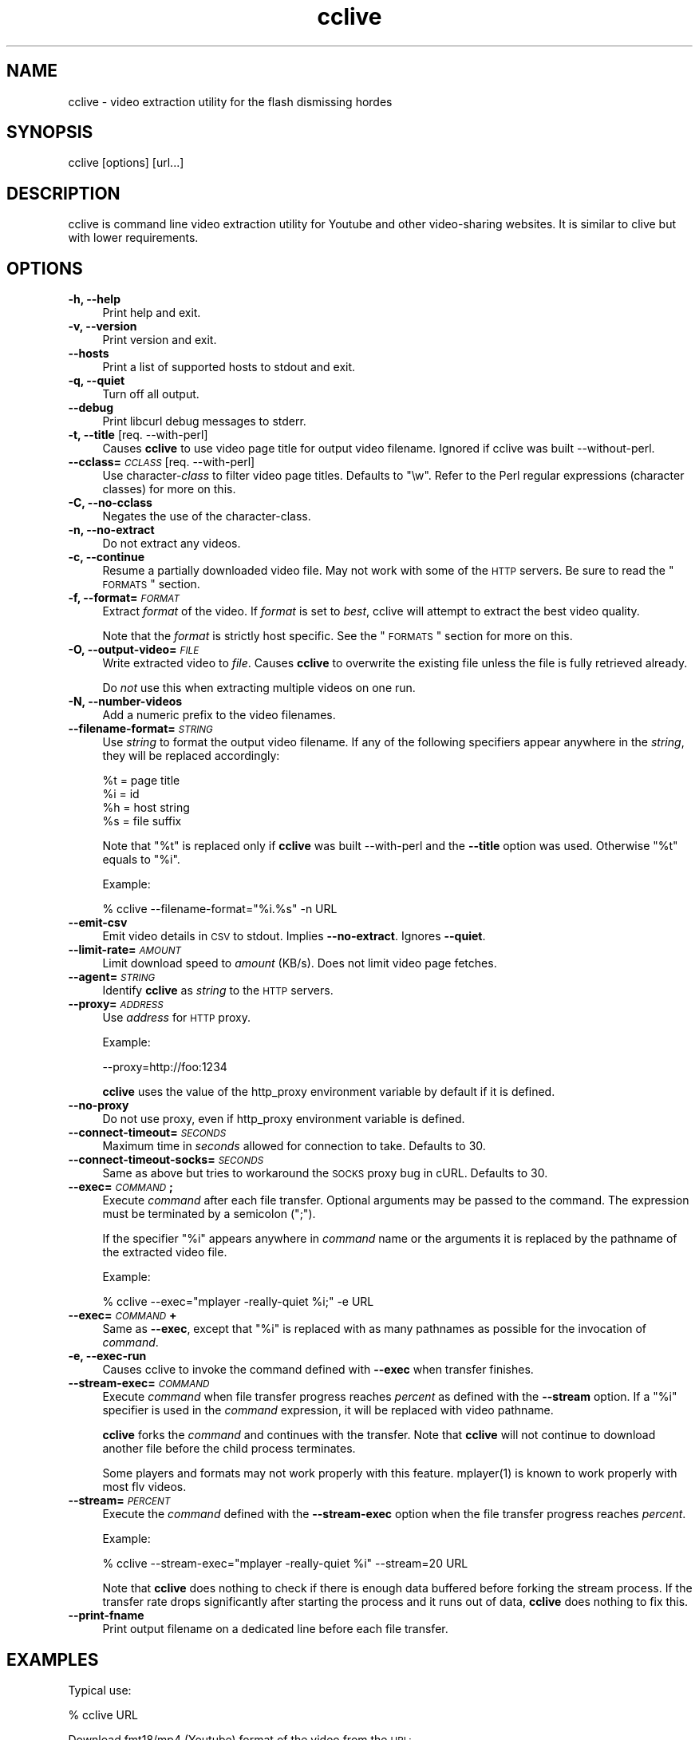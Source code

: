 .\" Automatically generated by Pod::Man 2.16 (Pod::Simple 3.05)
.\"
.\" Standard preamble:
.\" ========================================================================
.de Sh \" Subsection heading
.br
.if t .Sp
.ne 5
.PP
\fB\\$1\fR
.PP
..
.de Sp \" Vertical space (when we can't use .PP)
.if t .sp .5v
.if n .sp
..
.de Vb \" Begin verbatim text
.ft CW
.nf
.ne \\$1
..
.de Ve \" End verbatim text
.ft R
.fi
..
.\" Set up some character translations and predefined strings.  \*(-- will
.\" give an unbreakable dash, \*(PI will give pi, \*(L" will give a left
.\" double quote, and \*(R" will give a right double quote.  \*(C+ will
.\" give a nicer C++.  Capital omega is used to do unbreakable dashes and
.\" therefore won't be available.  \*(C` and \*(C' expand to `' in nroff,
.\" nothing in troff, for use with C<>.
.tr \(*W-
.ds C+ C\v'-.1v'\h'-1p'\s-2+\h'-1p'+\s0\v'.1v'\h'-1p'
.ie n \{\
.    ds -- \(*W-
.    ds PI pi
.    if (\n(.H=4u)&(1m=24u) .ds -- \(*W\h'-12u'\(*W\h'-12u'-\" diablo 10 pitch
.    if (\n(.H=4u)&(1m=20u) .ds -- \(*W\h'-12u'\(*W\h'-8u'-\"  diablo 12 pitch
.    ds L" ""
.    ds R" ""
.    ds C` ""
.    ds C' ""
'br\}
.el\{\
.    ds -- \|\(em\|
.    ds PI \(*p
.    ds L" ``
.    ds R" ''
'br\}
.\"
.\" Escape single quotes in literal strings from groff's Unicode transform.
.ie \n(.g .ds Aq \(aq
.el       .ds Aq '
.\"
.\" If the F register is turned on, we'll generate index entries on stderr for
.\" titles (.TH), headers (.SH), subsections (.Sh), items (.Ip), and index
.\" entries marked with X<> in POD.  Of course, you'll have to process the
.\" output yourself in some meaningful fashion.
.ie \nF \{\
.    de IX
.    tm Index:\\$1\t\\n%\t"\\$2"
..
.    nr % 0
.    rr F
.\}
.el \{\
.    de IX
..
.\}
.\"
.\" Accent mark definitions (@(#)ms.acc 1.5 88/02/08 SMI; from UCB 4.2).
.\" Fear.  Run.  Save yourself.  No user-serviceable parts.
.    \" fudge factors for nroff and troff
.if n \{\
.    ds #H 0
.    ds #V .8m
.    ds #F .3m
.    ds #[ \f1
.    ds #] \fP
.\}
.if t \{\
.    ds #H ((1u-(\\\\n(.fu%2u))*.13m)
.    ds #V .6m
.    ds #F 0
.    ds #[ \&
.    ds #] \&
.\}
.    \" simple accents for nroff and troff
.if n \{\
.    ds ' \&
.    ds ` \&
.    ds ^ \&
.    ds , \&
.    ds ~ ~
.    ds /
.\}
.if t \{\
.    ds ' \\k:\h'-(\\n(.wu*8/10-\*(#H)'\'\h"|\\n:u"
.    ds ` \\k:\h'-(\\n(.wu*8/10-\*(#H)'\`\h'|\\n:u'
.    ds ^ \\k:\h'-(\\n(.wu*10/11-\*(#H)'^\h'|\\n:u'
.    ds , \\k:\h'-(\\n(.wu*8/10)',\h'|\\n:u'
.    ds ~ \\k:\h'-(\\n(.wu-\*(#H-.1m)'~\h'|\\n:u'
.    ds / \\k:\h'-(\\n(.wu*8/10-\*(#H)'\z\(sl\h'|\\n:u'
.\}
.    \" troff and (daisy-wheel) nroff accents
.ds : \\k:\h'-(\\n(.wu*8/10-\*(#H+.1m+\*(#F)'\v'-\*(#V'\z.\h'.2m+\*(#F'.\h'|\\n:u'\v'\*(#V'
.ds 8 \h'\*(#H'\(*b\h'-\*(#H'
.ds o \\k:\h'-(\\n(.wu+\w'\(de'u-\*(#H)/2u'\v'-.3n'\*(#[\z\(de\v'.3n'\h'|\\n:u'\*(#]
.ds d- \h'\*(#H'\(pd\h'-\w'~'u'\v'-.25m'\f2\(hy\fP\v'.25m'\h'-\*(#H'
.ds D- D\\k:\h'-\w'D'u'\v'-.11m'\z\(hy\v'.11m'\h'|\\n:u'
.ds th \*(#[\v'.3m'\s+1I\s-1\v'-.3m'\h'-(\w'I'u*2/3)'\s-1o\s+1\*(#]
.ds Th \*(#[\s+2I\s-2\h'-\w'I'u*3/5'\v'-.3m'o\v'.3m'\*(#]
.ds ae a\h'-(\w'a'u*4/10)'e
.ds Ae A\h'-(\w'A'u*4/10)'E
.    \" corrections for vroff
.if v .ds ~ \\k:\h'-(\\n(.wu*9/10-\*(#H)'\s-2\u~\d\s+2\h'|\\n:u'
.if v .ds ^ \\k:\h'-(\\n(.wu*10/11-\*(#H)'\v'-.4m'^\v'.4m'\h'|\\n:u'
.    \" for low resolution devices (crt and lpr)
.if \n(.H>23 .if \n(.V>19 \
\{\
.    ds : e
.    ds 8 ss
.    ds o a
.    ds d- d\h'-1'\(ga
.    ds D- D\h'-1'\(hy
.    ds th \o'bp'
.    ds Th \o'LP'
.    ds ae ae
.    ds Ae AE
.\}
.rm #[ #] #H #V #F C
.\" ========================================================================
.\"
.IX Title "cclive 1"
.TH cclive 1 "2009-07-26" "0.4.6" "cclive manual"
.\" For nroff, turn off justification.  Always turn off hyphenation; it makes
.\" way too many mistakes in technical documents.
.if n .ad l
.nh
.SH "NAME"
cclive \- video extraction utility for the flash dismissing hordes
.SH "SYNOPSIS"
.IX Header "SYNOPSIS"
cclive [options] [url...]
.SH "DESCRIPTION"
.IX Header "DESCRIPTION"
cclive is command line video extraction utility for Youtube and other
video-sharing websites. It is similar to clive but with lower requirements.
.SH "OPTIONS"
.IX Header "OPTIONS"
.IP "\fB\-h, \-\-help\fR" 4
.IX Item "-h, --help"
Print help and exit.
.IP "\fB\-v, \-\-version\fR" 4
.IX Item "-v, --version"
Print version and exit.
.IP "\fB\-\-hosts\fR" 4
.IX Item "--hosts"
Print a list of supported hosts to stdout and exit.
.IP "\fB\-q, \-\-quiet\fR" 4
.IX Item "-q, --quiet"
Turn off all output.
.IP "\fB\-\-debug\fR" 4
.IX Item "--debug"
Print libcurl debug messages to stderr.
.IP "\fB\-t, \-\-title\fR  [req. \-\-with\-perl]" 4
.IX Item "-t, --title  [req. --with-perl]"
Causes \fBcclive\fR to use video page title for output video filename.
Ignored if cclive was built \-\-without\-perl.
.IP "\fB\-\-cclass=\fR\fI\s-1CCLASS\s0\fR  [req. \-\-with\-perl]" 4
.IX Item "--cclass=CCLASS  [req. --with-perl]"
Use character\-\fIclass\fR to filter video page titles. Defaults to \*(L"\ew\*(R".
Refer to the Perl regular expressions (character classes) for more on
this.
.IP "\fB\-C, \-\-no\-cclass\fR" 4
.IX Item "-C, --no-cclass"
Negates the use of the character-class.
.IP "\fB\-n, \-\-no\-extract\fR" 4
.IX Item "-n, --no-extract"
Do not extract any videos.
.IP "\fB\-c, \-\-continue\fR" 4
.IX Item "-c, --continue"
Resume a partially downloaded video file. May not work with some of the \s-1HTTP\s0
servers. Be sure to read the \*(L"\s-1FORMATS\s0\*(R" section.
.IP "\fB\-f, \-\-format=\fR\fI\s-1FORMAT\s0\fR" 4
.IX Item "-f, --format=FORMAT"
Extract \fIformat\fR of the video. If \fIformat\fR is set to \fIbest\fR, cclive
will attempt to extract the best video quality.
.Sp
Note that the \fIformat\fR is strictly host specific. See the \*(L"\s-1FORMATS\s0\*(R"
section for more on this.
.IP "\fB\-O, \-\-output\-video=\fR\fI\s-1FILE\s0\fR" 4
.IX Item "-O, --output-video=FILE"
Write extracted video to \fIfile\fR. Causes \fBcclive\fR to overwrite the existing
file unless the file is fully retrieved already.
.Sp
Do \fInot\fR use this when extracting multiple videos on one run.
.IP "\fB\-N, \-\-number\-videos\fR" 4
.IX Item "-N, --number-videos"
Add a numeric prefix to the video filenames.
.IP "\fB\-\-filename\-format=\fR\fI\s-1STRING\s0\fR" 4
.IX Item "--filename-format=STRING"
Use \fIstring\fR to format the output video filename. If any of the following
specifiers appear anywhere in the \fIstring\fR, they will be replaced accordingly:
.Sp
.Vb 4
\&  %t = page title
\&  %i = id
\&  %h = host string
\&  %s = file suffix
.Ve
.Sp
Note that \*(L"%t\*(R" is replaced only if \fBcclive\fR was built \-\-with\-perl and
the \fB\-\-title\fR option was used. Otherwise \*(L"%t\*(R" equals to \*(L"%i\*(R".
.Sp
Example:
.Sp
.Vb 1
\&  % cclive \-\-filename\-format="%i.%s" \-n URL
.Ve
.IP "\fB\-\-emit\-csv\fR" 4
.IX Item "--emit-csv"
Emit video details in \s-1CSV\s0 to stdout. Implies \fB\-\-no\-extract\fR.
Ignores \fB\-\-quiet\fR.
.IP "\fB\-\-limit\-rate=\fR\fI\s-1AMOUNT\s0\fR" 4
.IX Item "--limit-rate=AMOUNT"
Limit download speed to \fIamount\fR (KB/s). Does not limit video page fetches.
.IP "\fB\-\-agent=\fR\fI\s-1STRING\s0\fR" 4
.IX Item "--agent=STRING"
Identify \fBcclive\fR as \fIstring\fR to the \s-1HTTP\s0 servers.
.IP "\fB\-\-proxy=\fR\fI\s-1ADDRESS\s0\fR" 4
.IX Item "--proxy=ADDRESS"
Use \fIaddress\fR for \s-1HTTP\s0 proxy.
.Sp
Example:
.Sp
.Vb 1
\&  \-\-proxy=http://foo:1234
.Ve
.Sp
\&\fBcclive\fR uses the value of the http_proxy environment variable by default
if it is defined.
.IP "\fB\-\-no\-proxy\fR" 4
.IX Item "--no-proxy"
Do not use proxy, even if http_proxy environment variable is defined.
.IP "\fB\-\-connect\-timeout=\fR\fI\s-1SECONDS\s0\fR" 4
.IX Item "--connect-timeout=SECONDS"
Maximum time in \fIseconds\fR allowed for connection to take. Defaults to 30.
.IP "\fB\-\-connect\-timeout\-socks=\fR\fI\s-1SECONDS\s0\fR" 4
.IX Item "--connect-timeout-socks=SECONDS"
Same as above but tries to workaround the \s-1SOCKS\s0 proxy bug in cURL. Defaults
to 30.
.IP "\fB\-\-exec=\fR\fI\s-1COMMAND\s0\fR\fB;\fR" 4
.IX Item "--exec=COMMAND;"
Execute \fIcommand\fR after each file transfer. Optional arguments may be passed
to the command. The expression must be terminated by a semicolon (\*(L";\*(R").
.Sp
If the specifier \*(L"%i\*(R" appears anywhere in \fIcommand\fR name or the arguments
it is replaced by the pathname of the extracted video file.
.Sp
Example:
.Sp
.Vb 1
\&  % cclive \-\-exec="mplayer \-really\-quiet %i;" \-e URL
.Ve
.IP "\fB\-\-exec=\fR\fI\s-1COMMAND\s0\fR\fB+\fR" 4
.IX Item "--exec=COMMAND+"
Same as \fB\-\-exec\fR, except that \*(L"%i\*(R" is replaced with as many pathnames
as possible for the invocation of \fIcommand\fR.
.IP "\fB\-e, \-\-exec\-run\fR" 4
.IX Item "-e, --exec-run"
Causes cclive to invoke the command defined with \fB\-\-exec\fR when
transfer finishes.
.IP "\fB\-\-stream\-exec=\fR\fI\s-1COMMAND\s0\fR" 4
.IX Item "--stream-exec=COMMAND"
Execute \fIcommand\fR when file transfer progress reaches \fIpercent\fR as defined
with the \fB\-\-stream\fR option. If a \*(L"%i\*(R" specifier is used in the \fIcommand\fR
expression, it will be replaced with video pathname.
.Sp
\&\fBcclive\fR forks the \fIcommand\fR and continues with the transfer. Note that
\&\fBcclive\fR will not continue to download another file before the child process
terminates.
.Sp
Some players and formats may not work properly with this feature.
\&\f(CWmplayer(1)\fR is known to work properly with most flv videos.
.IP "\fB\-\-stream=\fR\fI\s-1PERCENT\s0\fR" 4
.IX Item "--stream=PERCENT"
Execute the \fIcommand\fR defined with the \fB\-\-stream\-exec\fR option when the
file transfer progress reaches \fIpercent\fR.
.Sp
Example:
.Sp
.Vb 1
\&  % cclive \-\-stream\-exec="mplayer \-really\-quiet %i" \-\-stream=20 URL
.Ve
.Sp
Note that \fBcclive\fR does nothing to check if there is enough data buffered
before forking the stream process. If the transfer rate drops significantly
after starting the process and it runs out of data, \fBcclive\fR does nothing
to fix this.
.IP "\fB\-\-print\-fname\fR" 4
.IX Item "--print-fname"
Print output filename on a dedicated line before each file transfer.
.SH "EXAMPLES"
.IX Header "EXAMPLES"
Typical use:
.PP
.Vb 1
\&  % cclive URL
.Ve
.PP
Download fmt18/mp4 (Youtube) format of the video from the \s-1URL:\s0
.PP
.Vb 1
\&  % cclive \-f fmt18 URL
.Ve
.PP
Play the downloaded video with \f(CWmplayer(1)\fR subsequently:
.PP
.Vb 1
\&  % cclive \-\-exec="mplayer \-really\-quiet %i;" \-e URL
.Ve
.PP
Extract audio to an mp3 file from the downloaded video with \f(CWffmpeg(1)\fR:
.PP
.Vb 1
\&  % cclive \-\-exec="ffmpeg \-i %i %i.mp3;" \-e URL
.Ve
.PP
Start playing the video being downloaded with \f(CWmplayer(1)\fR when the transfer
reaches 20%:
.PP
.Vb 1
\&  % cclive \-\-stream\-exec="mplayer \-really\-quiet %i" \-\-stream=20 URL
.Ve
.SH "FORMATS"
.IX Header "FORMATS"
flv format which is typically ~320x240 resolution video on all supported
websites, is downloaded by default if \-\-format option is not defined.
.PP
Some of the supported websites support additional formats which are
listed below with any known details. Note that \-\-hosts option lists
available formats as well as the supported hosts.
.IP "\fBwww.youtube.com\fR" 4
.IX Item "www.youtube.com"
.PD 0
.IP "\fBwww.last.fm\fR" 4
.IX Item "www.last.fm"
.PD
Format: (flv|fmt17|fmt18|fmt22|fmt35)
.Sp
flv (fmt34) and fmt18 (mp4) are usually available. Others may be
available. At the time of writing this, the following formats
are recognized by both cclive and Youtube:
.Sp
.Vb 5
\&  hd  .. fmt22 .. mp4  (1280x720)
\&  hq  .. fmt35 .. flv   (640x380)
\&  mp4 .. fmt18 .. mp4   (480x360)
\&  flv .. fmt34 .. flv   (320x180)
\&  3gp .. fmt17 .. 3gp   (176x144)
.Ve
.Sp
Note that you can use either format \s-1ID\s0, e.g. fmt22 or hd.
.Sp
Some of the last.fm videos are actually hosted by Youtube.
cclive can be used to download such videos.
.IP "\fBwww.dailymotion.com\fR" 4
.IX Item "www.dailymotion.com"
Format: (flv|spak\-mini|vp6\-hq|vp6\-hd|vp6|h264)
.Sp
The \s-1HD\s0 and \s-1HQ\s0 videos may not always be available.
.Sp
.Vb 6
\&  vp6\-hd    .. on2   (1280x720)
\&  vp6\-hq    .. on2     (848x480)
\&  h264      .. h264    (512x384)
\&  vp6       .. on2     (320x240)
\&  flv       .. flv     (320x240)
\&  spak\-mini .. flv       (80x60)
.Ve
.IP "\fBgolem.de\fR" 4
.IX Item "golem.de"
Format: (flv|high|ipod)
.IP "\fBvimeo.com\fR" 4
.IX Item "vimeo.com"
Format: (flv|hd)
.Sp
\&\s-1HD\s0 should be available for the vimeo.com/hd channel videos at least.
Note that \*(L"flv\*(R" only means the \*(L"default flv\*(R". Some of the hosted
\&\*(L"default\*(R" videos are actually \*(L"mp4\*(R", not \*(L"flv\*(R".
.Sp
For further reading:
.Sp
.Vb 1
\&  http://vimeo.com/help/hd
.Ve
.IP "\fBvideo.google.com\fR" 4
.IX Item "video.google.com"
Format: (flv|mp4)
.Sp
mp4 may not always be available.
.IP "\fBwww.sevenload.com\fR" 4
.IX Item "www.sevenload.com"
.PD 0
.IP "\fBwww.break.com\fR" 4
.IX Item "www.break.com"
.IP "\fBwww.liveleak.com\fR" 4
.IX Item "www.liveleak.com"
.IP "\fBwww.evisor.tv\fR" 4
.IX Item "www.evisor.tv"
.PD
Format: flv
.SH "FILES"
.IX Header "FILES"
.ie n .IP "\fB\fB$CCLIVE_HOME\fB|$HOME/.ccliverc\fR" 4
.el .IP "\fB\f(CB$CCLIVE_HOME\fB|$HOME/.ccliverc\fR" 4
.IX Item "$CCLIVE_HOME|$HOME/.ccliverc"
.Vb 5
\& agent      = Furball/1.0       # \-\-agent=...
\& proxy      = http://foo:1234   # \-\-proxy=...
\& limit\-rate = 50                # \-\-limit\-rate=...
\& title                          # \-\-title
\& no\-extract                     # \-\-no\-extract
.Ve
.Sp
Most of the program options can be defined in the ~/.ccliverc config file.
.SH "UNICODE"
.IX Header "UNICODE"
Q: Why am I seeing mangled video filenames?
.PP
A: Make sure you have set appropriate locale. For example (in csh/urxvt terms):
  % setenv \s-1LANG\s0 en_US.UTF\-8
  % urxvt &
.PP
You can get a list of supported locales on your typical Unix-like system with:
  % locale \-a
.SH "DEBUGGING"
.IX Header "DEBUGGING"
Some tips that we have found useful:
.PP
.Vb 1
\&  % cclive \-\-debug URL
.Ve
.PP
Causes \fIlibcurl\fR to dump log messages to stderr. This data includes \s-1HTTP\s0
headers etc.
.PP
.Vb 1
\&  % cclive \-n URL
.Ve
.PP
Causes cclive to do the usual fetch, parse and verify video link
approach but exits after that without downloading the video file.
.SH "BUGS"
.IX Header "BUGS"
Sure to be some.
.PP
Please report them to the issue tracker at:
  <http://code.google.com/p/cclive/issues/>
.SH "EXIT STATUS"
.IX Header "EXIT STATUS"
cclive exits 0 on success, and >0 if an error occurs.
.PP
.Vb 11
\&  CCLIVE_OK           = 0
\&  CCLIVE_OPT          = 1  // cmdline option parsing error
\&  CCLIVE_OPTARG       = 2  // cmdline option arg error
\&  CCLIVE_CURLINIT     = 3  // curl init error
\&  CCLIVE_NOTHINGTODO  = 4  // file already retrieved
\&  CCLIVE_SYSTEM       = 5  // system call failed
\&  CCLIVE_NOSUPPORT    = 6  // host not supported
\&  CCLIVE_NET          = 7  // network error
\&  CCLIVE_FETCH        = 8  // fetch error
\&  CCLIVE_PARSE        = 9  // parse error
\&  CCLIVE_INTERNAL     = 10 // internal error (see return code)
.Ve
.SH "OTHER"
.IX Header "OTHER"
Project page:
.PP
.Vb 1
\&  http://cclive.googlecode.com/
.Ve
.PP
Front-end:
.PP
.Vb 1
\&  http://abby.googlecode.com/
.Ve
.PP
Development code:
.PP
.Vb 1
\&  % git clone git://repo.or.cz/cclive.git
.Ve
.SH "HISTORY"
.IX Header "HISTORY"
cclive appeared following the release of clive2. It was
originally written in C but later rewritten in \*(C+.
.SH "SEE ALSO"
.IX Header "SEE ALSO"
\&\f(CWclive(1)\fR
.SH "AUTHOR"
.IX Header "AUTHOR"
Toni Gundogdu <legatvs@gmail.com>
.PP
Thanks to all those who have contributed to the project
by sending patches, reporting bugs and writing feedback.
You know who you are.
